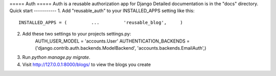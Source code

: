 ===== Auth =====
Auth is a reusable authorization app for Django
Detailed documentation is in the "docs" directory.
Quick start -----------
1. Add "reusable_auth" to your INSTALLED_APPS setting like this::
    INSTALLED_APPS = (         ...         'reusable_blog',     )
2. Add these two settings to your projects settings.py:
    AUTH_USER_MODEL = 'accounts.User'
    AUTHENTICATION_BACKENDS = ('django.contrib.auth.backends.ModelBackend', 'accounts.backends.EmailAuth',)
3. Run `python manage.py migrate`.
4. Visit http://127.0.0.1:8000/blogs/ to view the blogs you create

